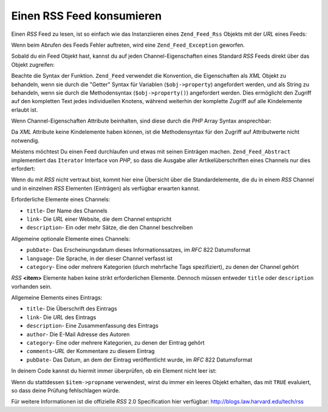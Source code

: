 .. _zend.feed.consuming-rss:

Einen RSS Feed konsumieren
==========================

Einen *RSS* Feed zu lesen, ist so einfach wie das Instanziieren eines ``Zend_Feed_Rss`` Objekts mit der *URL* eines
Feeds:

.. code-block:: php
   :linenos:

   $channel = new Zend_Feed_Rss('http://rss.example.com/channelName');

Wenn beim Abrufen des Feeds Fehler auftreten, wird eine ``Zend_Feed_Exception`` geworfen.

Sobald du ein Feed Objekt hast, kannst du auf jeden Channel-Eigenschaften eines Standard *RSS* Feeds direkt über
das Objekt zugreifen:

.. code-block:: php
   :linenos:

   echo $channel->title();

Beachte die Syntax der Funktion. ``Zend_Feed`` verwendet die Konvention, die Eigenschaften als *XML* Objekt zu
behandeln, wenn sie durch die "Getter" Syntax für Variablen (``$obj->property``) angefordert werden, und als
String zu behandeln, wenn sie durch die Methodensyntax (``$obj->property()``) angefordert werden. Dies ermöglicht
den Zugriff auf den kompletten Text jedes individuellen Knotens, während weiterhin der komplette Zugriff auf alle
Kindelemente erlaubt ist.

Wenn Channel-Eigenschaften Attribute beinhalten, sind diese durch die *PHP* Array Syntax ansprechbar:

.. code-block:: php
   :linenos:

   echo $channel->category['domain'];

Da *XML* Attribute keine Kindelemente haben können, ist die Methodensyntax für den Zugriff auf Attributwerte
nicht notwendig.

Meistens möchtest Du einen Feed durchlaufen und etwas mit seinen Einträgen machen. ``Zend_Feed_Abstract``
implementiert das ``Iterator`` Interface von *PHP*, so dass die Ausgabe aller Artikelüberschriften eines Channels
nur dies erfordert:

.. code-block:: php
   :linenos:

   foreach ($channel as $item) {
       echo $item->title() . "\n";
   }

Wenn du mit *RSS* nicht vertraut bist, kommt hier eine Übersicht über die Standardelemente, die du in einem *RSS*
Channel und in einzelnen *RSS* Elementen (Einträgen) als verfügbar erwarten kannst.

Erforderliche Elemente eines Channels:

- ``title``- Der Name des Channels

- ``link``- Die *URL* einer Website, die dem Channel entspricht

- ``description``- Ein oder mehr Sätze, die den Channel beschreiben

Allgemeine optionale Elemente eines Channels:

- ``pubDate``- Das Erscheinungsdatum dieses Informationssatzes, im *RFC* 822 Datumsformat

- ``language``- Die Sprache, in der dieser Channel verfasst ist

- ``category``- Eine oder mehrere Kategorien (durch mehrfache Tags spezifiziert), zu denen der Channel gehört

*RSS* **<item>** Elemente haben keine strikt erforderlichen Elemente. Dennoch müssen entweder ``title`` oder
``description`` vorhanden sein.

Allgemeine Elements eines Eintrags:

- ``title``- Die Überschrift des Eintrags

- ``link``- Die *URL* des Eintrags

- ``description``- Eine Zusammenfassung des Eintrags

- ``author``- Die E-Mail Adresse des Autoren

- ``category``- Eine oder mehrere Kategorien, zu denen der Eintrag gehört

- ``comments``-*URL* der Kommentare zu diesem Eintrag

- ``pubDate``- Das Datum, an dem der Eintrag veröffentlicht wurde, im *RFC* 822 Datumsformat

In deinem Code kannst du hiermit immer überprüfen, ob ein Element nicht leer ist:

.. code-block:: php
   :linenos:

   if ($item->propname()) {
       // ... fahre fort.
   }

Wenn du stattdessen ``$item->propname`` verwendest, wirst du immer ein leeres Objekt erhalten, das mit ``TRUE``
evaluiert, so dass deine Prüfung fehlschlagen würde.

Für weitere Informationen ist die offizielle *RSS* 2.0 Specification hier verfügbar:
`http://blogs.law.harvard.edu/tech/rss`_



.. _`http://blogs.law.harvard.edu/tech/rss`: http://blogs.law.harvard.edu/tech/rss
